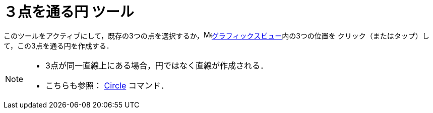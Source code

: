= ３点を通る円 ツール
:page-en: tools/Circle_through_3_Points
ifdef::env-github[:imagesdir: /ja/modules/ROOT/assets/images]

このツールをアクティブにして，既存の3つの点を選択するか，image:16px-Menu_view_graphics.svg.png[Menu view
graphics.svg,width=16,height=16]xref:/グラフィックスビュー.adoc[グラフィックスビュー]内の3つの位置を
クリック（またはタップ）して，この3点を通る円を作成する．

[NOTE]
====

* 3点が同一直線上にある場合，円ではなく直線が作成される．
* こちらも参照： xref:/commands/Circle.adoc[Circle] コマンド．

====
